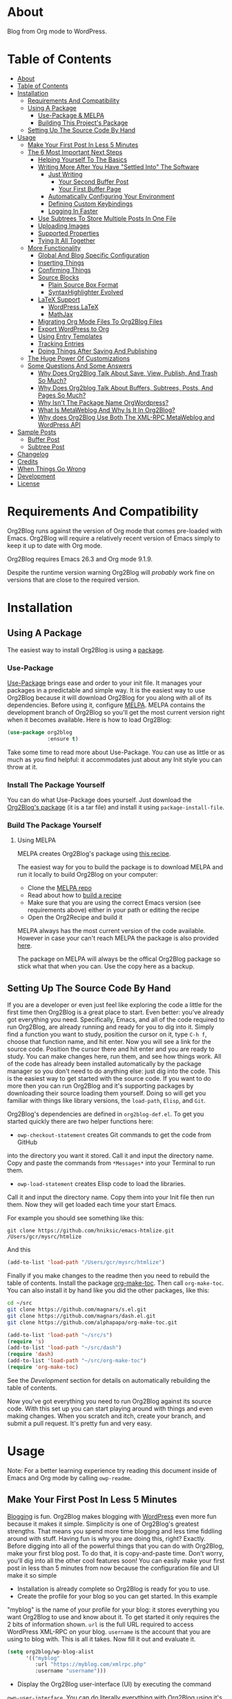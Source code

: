 [[file:/images/logo-color-multi.png]]

* About
:properties:
:ID:       org_gcr_2019-03-06T17-15-24-06-00_cosmicality:B5FB31EA-EA25-4675-90B0-AE0167BAE092
:end:

Blog from Org mode to WordPress.

[[https://www.gnu.org/philosophy/free-sw.html][https://img.shields.io/badge/Libre%20Software-GPLv3-orange.svg]]

* Table of Contents
:PROPERTIES:
:toc:      all
:END:
-  [[#about][About]]
-  [[#table-of-contents][Table of Contents]]
-  [[#installation][Installation]]
  -  [[#requirements-and-compatibility][Requirements And Compatibility]]
  -  [[#using-a-package][Using A Package]]
    -  [[#use-package--melpa][Use-Package & MELPA]]
    -  [[#building-this-projects-package][Building This Project's Package]]
  -  [[#setting-up-the-source-code-by-hand][Setting Up The Source Code By Hand]]
-  [[#usage][Usage]]
  -  [[#make-your-first-post-in-less-5-minutes][Make Your First Post In Less 5 Minutes]]
  -  [[#the-6-most-important-next-steps][The 6 Most Important Next Steps]]
    -  [[#helping-yourself-to-the-basics][Helping Yourself To The Basics]]
    -  [[#writing-more-after-you-have-settled-into-the-software][Writing More After You Have "Settled Into" The Software]]
      -  [[#just-writing][Just Writing]]
        -  [[#your-second-buffer-post][Your Second Buffer Post]]
        -  [[#your-first-buffer-page][Your First Buffer Page]]
      -  [[#automatically-configuring-your-environment][Automatically Configuring Your Environment]]
      -  [[#defining-custom-keybindings][Defining Custom Keybindings]]
      -  [[#logging-in-faster][Logging In Faster]]
    -  [[#use-subtrees-to-store-multiple-posts-in-one-file][Use Subtrees To Store Multiple Posts In One File]]
    -  [[#uploading-images][Uploading Images]]
    -  [[#supported-properties][Supported Properties]]
    -  [[#tying-it-all-together][Tying It All Together]]
  -  [[#more-functionality][More Functionality]]
    -  [[#global-and-blog-specific-configuration][Global And Blog Specific Configuration]]
    -  [[#inserting-things][Inserting Things]]
    -  [[#confirming-things][Confirming Things]]
    -  [[#source-blocks][Source Blocks]]
      -  [[#plain-source-box-format][Plain Source Box Format]]
      -  [[#syntaxhighlighter-evolved][SyntaxHighlighter Evolved]]
    -  [[#latex-support][LaTeX Support]]
      -  [[#wordpress-latex][WordPress LaTeX]]
      -  [[#mathjax][MathJax]]
    -  [[#migrating-org-mode-files-to-org2blog-files][Migrating Org Mode Files To Org2Blog Files]]
    -  [[#export-wordpress-to-org][Export WordPress to Org]]
    -  [[#using-entry-templates][Using Entry Templates]]
    -  [[#tracking-entries][Tracking Entries]]
    -  [[#doing-things-after-saving-and-publishing][Doing Things After Saving And Publishing]]
  -  [[#the-huge-power-of-customizations][The Huge Power Of Customizations]]
  -  [[#some-questions-and-some-answers][Some Questions And Some Answers]]
    -  [[#why-does-org2blog-talk-about-save-view-publish-and-trash-so-much][Why Does Org2Blog Talk About Save, View, Publish, And Trash So Much?]]
    -  [[#why-does-org2blog-talk-about-buffers-subtrees-posts-and-pages-so-much][Why Does Org2blog Talk About Buffers, Subtrees, Posts, And Pages So Much?]]
    -  [[#why-isnt-the-package-name-orgwordpress][Why Isn't The Package Name OrgWordpress?]]
    -  [[#what-is-metaweblog-and-why-is-it-in-org2blog][What Is MetaWeblog And Why Is It In Org2Blog?]]
    -  [[#why-does-org2blog-use-both-the-xml-rpc-metaweblog-and-wordpress-api][Why does Org2Blog Use Both The XML-RPC MetaWeblog and WordPress API]]
-  [[#sample-posts][Sample Posts]]
  -  [[#buffer-post][Buffer Post]]
  -  [[#subtree-post][Subtree Post]]
-  [[#changelog][Changelog]]
-  [[#credits][Credits]]
-  [[#when-things-go-wrong][When Things Go Wrong]]
-  [[#development][Development]]
-  [[#license][License]]

* Requirements And Compatibility

Org2Blog runs against the version of Org mode that comes pre-loaded with
Emacs. Org2Blog will require a relatively recent version of Emacs simply to
keep it up to date with Org mode.

Org2Blog requires Emacs 26.3 and Org mode 9.1.9.

Despite the runtime version warning Org2Blog will /probably/ work fine on
versions that are close to the required version.

* Installation
:properties:
:ID:       org_gcr_2019-03-06T17-15-24-06-00_cosmicality:8CEE033C-3D3A-422A-A15A-358D7BE5A224
:end:

** Using A Package
:PROPERTIES:
:ID:       org_gcr_2019-03-06T17-15-24-06-00_cosmicality:22F68132-BA47-4DAB-8F71-900C639CCDC2
:END:

The easiest way to install Org2Blog is using a [[https://www.gnu.org/software/emacs/manual/html_node/emacs/Packages.html][package]].

*** Use-Package

[[https://github.com/jwiegley/use-package][Use-Package]] brings ease and order to your init file. It manages your packages
in a predictable and simple way. It is the easiest way to use Org2Blog because
it will download Org2Blog for you along with all of its dependencies. Before
using it, configure [[https://melpa.org/#/getting-started][MELPA]]. MELPA contains the development branch of Org2Blog
so you'll get the most current version right when it becomes available. Here
is how to load Org2Blog:

#+name: org_gcr_2019-03-09T22-18-17-06-00_cosmicality_64768F79-602C-4D7D-B537-C82BC3402F09
#+begin_src emacs-lisp
(use-package org2blog
             :ensure t)
#+end_src

Take some time to read more about Use-Package. You can use as little or as
much as you find helpful: it accommodates just about any Init style you can
throw at it.

*** Install The Package Yourself

You can do what Use-Package does yourself. Just download the [[https://melpa.org/#/org2blog][Org2Blog's
package]] (it is a tar file) and install it using ~package-install-file~.

*** Build The Package Yourself

**** Using MELPA

MELPA creates Org2Blog's package using [[https://github.com/melpa/melpa/blob/master/recipes/org2blog][this recipe]].

The easiest way for you to build the package is to download MELPA and run it
locally to build Org2Blog on your computer:

- Clone the [[https://github.com/melpa/melpa][MELPA repo]]
- Read about how to [[https://github.com/melpa/melpa/blob/master/CONTRIBUTING.org#test-your-recipe][build a recipe]]
- Make sure that you are using the correct Emacs version (see requirements
  above) either in your path or editing the recipe
- Open the Org2Recipe and build it

MELPA always has the most current version of the code available. However in
case your can't reach MELPA the package is also provided [[./package][here]].

The package on MELPA will always be the offical Org2Blog package so stick what
that when you can. Use the copy here as a backup.

** Setting Up The Source Code By Hand
:PROPERTIES:
:ID:       org_gcr_2019-03-06T17-15-24-06-00_cosmicality:3386D277-56FD-4D2F-BE0C-56553541CD25
:END:

If you are a developer or even just feel like exploring the code a little for
the first time then Org2Blog is a great place to start. Even better: you've
already got everything you need. Specifically, Emacs, and all of the code
required to run Org2Blog, are already running and ready for you to
dig into it. Simply find a function you want to study, position the cursor on
it, type ~C-h f~, choose that function name, and hit enter. Now you will see a
link for the source code. Position the cursor there and hit enter and you are
ready to study. You can make changes here, run them, and see how things work.
All of the code has already been installed automatically by the package
manager so you don't need to do anything else: just dig into the code. This is
the easiest way to get started with the source code. If you want to do more
then you can run Org2Blog and it's supporting packages by downloading their
source loading them yourself. Doing so will get you familiar with things like
library versions, the ~load-path~, =Elisp=, and =Git=.

Org2Blog's dependencies are defined in ~org2blog-def.el~. To get you started
quickly there are two helper functions here:

- ~owp-checkout-statement~ creates Git commands to get the code from GitHub
into the directory you want it stored. Call it and input the directory name.
Copy and paste the commands from =*Messages*= into your Terminal to run them.
- ~owp-load-statement~ creates Elisp code to load the libraries.
Call it and input the directory name. Copy them into
your Init file then run them. Now they will get loaded each time your start
Emacs.

For example you should see something like this:

#+BEGIN_SRC shell
git clone https://github.com/hniksic/emacs-htmlize.git /Users/gcr/mysrc/htmlize
#+END_SRC

And this

#+name: org_gcr_2019-08-07T18-10-20-05-00_cosmicality_3353D35E-3036-40EE-B175-69057224A796
#+BEGIN_SRC emacs-lisp
(add-to-list 'load-path "/Users/gcr/mysrc/htmlize")
#+END_SRC

Finally if you make changes to the readme then you need to rebuild the table
of contents. Install the package [[https://github.com/alphapapa/org-make-toc][org-make-toc]]. Then call ~org-make-toc~. You can
also install it by hand like you did the other packages, like this:

#+BEGIN_SRC sh
cd ~/src
git clone https://github.com/magnars/s.el.git
git clone https://github.com/magnars/dash.el.git
git clone https://github.com/alphapapa/org-make-toc.git
#+END_SRC

#+BEGIN_SRC emacs-lisp
(add-to-list 'load-path "~/src/s")
(require 's)
(add-to-list 'load-path "~/src/dash")
(require 'dash)
(add-to-list 'load-path "~/src/org-make-toc")
(require 'org-make-toc)
#+END_SRC

See the [[Development][Development]] section for details on automatically rebuilding the table
of contents.

Now you've got everything you need to run Org2Blog against its source code.
With this set up you can start playing around with things and even making
changes. When you scratch and itch, create your branch, and submit a pull
request. It's pretty fun and very easy.

* Usage
:PROPERTIES:
:ID:       org_gcr_2019-03-06T17-15-24-06-00_cosmicality:808A8EC0-9E9D-4DE2-958D-65E073D5100B
:END:

Note: For a better learning experience try reading this document inside of
Emacs and Org mode by calling ~owp-readme~.

** Make Your First Post In Less 5 Minutes
:PROPERTIES:
:ID:       org_gcr_2019-03-06T17-15-24-06-00_cosmicality:4BAA0490-704B-40D0-976F-0EB40F91E5A9
:END:

[[https://www.amazon.com/exec/obidos/ASIN/073820756X/ref=nosim/rebeccaspocke-20][Blogging]] is fun. Org2Blog makes blogging with [[https://wordpress.com/about/][WordPress]] even more fun because
it makes it simple. Simplicity is one of Org2Blog's greatest strengths. That
means you spend more time blogging and less time fiddling around with stuff.
Having fun is why you are doing this, right? Exactly. Before digging into all
of the powerful things that you can do with Org2Blog, make your first blog
post. To do that, it is copy-and-paste time. Don't worry, you'll dig into all
the other cool features soon! You can easily make your first post in less than
5 minutes from now because the configuration file and UI make it so simple

- Installation is already complete so Org2Blog is ready for you to use.
- Create the profile for your blog so you can get started. In this example
"myblog" is the name of your profile for your blog: it stores everything you
want Org2Blog to use and know about it. To get started it only requires the
2 bits of information shown. ~url~ is the full URL required to access
WordPress XML-RPC on your blog. ~username~ is the account that you are using
to blog with. This is all it takes. Now fill it out and evaluate it.
#+NAME: org_gcr_2019-03-06T17-15-24-06-00_cosmicality_596316A8-5CB2-4D66-A519-66AF732BBBAA
#+begin_src emacs-lisp
(setq org2blog/wp-blog-alist
      '(("myblog"
         :url "https://myblog.com/xmlrpc.php"
         :username "username")))
#+end_src
- Display the Org2Blog user-interface (UI) by executing the command
~owp-user-interface~. You can do literally everything with Org2Blog using it's
UI (setting keybindings elsewhere is super easy too and you'll cover it
soon). For simplicity these directions will refer to "things to do in the
UI" in the style of =UI [action]=. Find the action and press the key for it.
Here are some examples of the UI

[[file:/images/menu-main.png]]

[[file:/images/InsertThingsMenu.png]]

[[file:/images/CategoryCompletion.png]]

[[file:/images/ReadmeBuffer.png]]

[[file:/images/VariableMenu.png]]

- Create a brand new entry from a template: =UI [New Buffer]=
- If you aren't logged in then Org2Blog will ask if you would like to. Yes
you should go ahead and log in.
- A pre-populated buffer post sits in front of you. Fill it out
with test data for with title, category, and tags. Org mode requires you to
keep a space in between the keyword and the value: that is the only way that
it can read them. If you accidentally omit the space then Org2Blog will
report it to you and suggest a resolution.
- Save it as a post draft on the blog: =UI [Save Post Draft]=
- Watch for messages in the minibuffer letting you know what is happening.
- =#+POSTID= is populated now.
- View it: =UI [View Post]=
- When you are ready to post it, do it: =UI [Publish Post]=

Congratulations! You just made your first blog post with Org2Blog! With this
experience under your belt you will be a lot more interested about how to get
the most out of Org2Blog. It is simple and powerful, and you can shape it into
the perfect blogging tool for you. Work through usage sections at your own
pace. Take the time to invest in Org2Blog and your personal blogging workflow.
It is not a race, it is a pleasant walk: so take your time and have fun!

** The 6 Most Important Next Steps
:PROPERTIES:
:ID:       org_gcr_2019-03-06T17-15-24-06-00_cosmicality:DA51A3B2-9218-4673-B1E4-C68ADDD33366
:END:

The example at the start of this document is meant to be just that: an
example. It only covers a fraction of what is possible for writing and
publishing with Org2Blog. This headline covers a few things that really fill
in the gaps for how to do more and better blogging with Org2Blog.

Every Org2Blogger is unique, of course. However, they all know Emacs and Org
mode. The concepts and features are in place (in varying degrees) are a common
ground. Consequently the bulk of the feedback about Org2Blog had a *lot* in
common too. The following items are the top 5 things that pretty much
everybody wanted to know how to do

*** Helping Yourself To The Basics
:PROPERTIES:
:ID:       org_gcr_2019-03-06T17-15-24-06-00_cosmicality:D57964B2-21BA-40F9-8B61-73204EE21C07
:END:

Org2Blog's goal is to keep blogging fun. It strives make hard things easy and
easy things easier. So in that spirit everything you want to do can be done
via the menu. Start the menu calling ~owp-user-interface~.

The easiest way to get started with the basics is to play around with the
menu. If for you that means reading then start with:

- =UI [About]=: A light introduction to Org2Blog platform
- =UI [README]=: A copy of this entire README.org in a writable buffer. This is
a nice way to make your own notes in-place without making changes to the
original. Just save your changes to your own file and then you'll have them
ready for the next time you are blogging.

Once you've successfully logged in and read a little bit about Org2Blog then
you'll notice that you get started blogging very quickly. The menu items below
are phrased generically, just choose the correct kind for your entry based on
the source (buffer or subtree) and whether its destination is post or a page.
Here is the workflow:

- =UI [Login]=:
- =UI [New Buffer]= or =UI [New Subtree]=:
- =UI [Save It]=:
- =UI [View It]=:
- =UI [Publish It]=:
- Make changes as you iterate over the entry
- =UI [Save It]=:
- =UI [View It]=:
- =UI [Publish It]=:

That workflow is 100% of blogging. The right 50% of the menu is dedicated to
that alone! For each action you just need to tell Org2Blog whether you are doing it
from (the source) a Buffer Entry or a Subtree Entry and whether or not it is a
(destination) post or a page. With that simplicity in mind, please read on to
learn about the options for learning more.

Another way to play around with it is to try out all of the menu items. Don't
worry though because it is really, really safe. Org2Blog never deletes
anything on your computer. It will of course delete blog entries on the
server, but never the source documents. What each menu item does, too, is
pretty obvious by the name. If you want to read its documentation then hit =h=,
its key command will turn red, hit it, and its documentation will come up.
They are probably overly detailed, but, it is usually better to over-specify.
If your preferred style of playing involves reading, running, and configuring
things though then Org2Blog comes with a rich approach built right in.

Start by calling ~Customize~ and search for ~org2blog~. Take a quick look at what is
available. You might customize a bunch of things right away, or nothing at
all. The important thing right now is to have at-least seen them once so they
get stored in the back of your mind. One of the best things about customize is
that you can configure variables right along with their definition. That tight
integration of system and documentation make the whole thing easier to use and
understand.

You have probably noticed by now, there aren't a ton of function names listed
in this documented. That is by design. Org2Blog has a lot of functions and a
lot of configuration options. So many that it would overwhelm a lot of us. On
top of that, the document would probably get either wrong or just out of date
pretty quickly. However, you /do/ need to know the details at some point, so,
what is the happy medium? It is simple: let Org2Blog teach you everything that
/you/ want to know exactly when you want to know it.

One of the selling posts about Emacs Lisp computer programs is that not only do they
come with the Libre Software source code but they also include all of the
documentation in-place. It means that you can ask Emacs to give you the
documentation for whatever you want. This is a fine, powerful, and good
solution. It is the best for programmers. For bloggers though, it can be a
little overwhelming a place to start. Org2Blog does its best to bridge the gap
between the two by providing documentation for functions and variables
directly from the menu. If you are the kind of person who just jumps right in
and wants to see everything right at once, then =UI [Values]= is where you want to
start. Otherwise access them using Customize just like normal.

This combination of easy to use menus and direct access to the code is the
best way to get started. Find something that looks interesting, read about it,
do it, or both, then more. Whatever keeps you having the most fun is the right
way to do it.

*** Writing More After You Have "Settled Into" The Software
:PROPERTIES:
:ID:       org_gcr_2019-03-06T17-15-24-06-00_cosmicality:A1DC8316-20E1-4188-AA22-E2F1CD62EC08
:END:
**** Just Writing
:PROPERTIES:
:ID:       org_gcr_2019-03-06T17-15-24-06-00_cosmicality:CF77828B-1078-4A5E-A9A4-25C5D554EF70
:END:

***** Your Second Buffer Post

Perhaps you know some defaults you want for every kind of entry. When you
are ready configure them see these variables and functions:
- ~org2blog/wp-default-categories~
- ~org2blog/wp-default-categories-subtree~
- ~org2blog/wp-buffer-template~
- ~org2blog/wp-buffer-format-function~
- ~org2blog/wp-default-title~
- ~org2blog/wp-default-title-subtree~

With your configuration ready, start creating the post.

Start by creating a =UI [New Buffer]=. A template is used to populate your
entry. When you =UI [Login]= Org2Blog learns about your Categories, Tags, and
Pages. Position the cursor on one of those lines and =UI [Complete]= to either
choose a value or complete a value that you began typing. If you want one you
can add a =#+DESCRIPTION= and a =#+PERMALINK= too.

Org2Blog includes some helpers for inserting content into your entry under the
=UI [“Insert A”]= menu:

- =UI [More Tag]=: The WordPress "Read More" tag. Org2Blog will ask if you want
to use a message inside of it, too.
- =UI [MathJax Shortcode]=: If you want to use [[https://www.mathjax.org/][MathJax]], this lets you do it.
- =UI [“LaTeX” Name]=: Prove that MathJax is working.
- =UI [Link To Post]=: Insert a link to a post from a list of posts on /your blog/.
- =UI [Link To Page]=: Insert a link to a page from a list of posts on /your blog/.
- =UI [#+ORG2BLOG]=: If your entry doesn't have the special tag, then it will
insert it.

When you are ready save your new post. Open the main menu by calling
~owp-user-interface~. Since you just created a buffer entry look at the menu
items under the Buffers column and find the operation that you want to
perform. Your first step here is =UI [Save Post Draft]=. This Saves your post on
your blog. The language here is important: everything you do using the menu is
phrased how you will be working on the blog itself and the actions you would
be performing there. Next do =UI [View Post]= to bring up a web browser so you
can read and review your post. From here you can iterate through your writing
process until you finally =UI [Publish Post]=.

***** Your First Buffer Page

Working with pages is virtually identical to working with posts for a good
reason: WordPress sees them as nearly the same thing and Org2Blog does too.
The only difference is in one place: when you work with your page use the
functions that have Page in the name.

In the walk-through here that means using =UI [Save Page Draft]= and so on.

**** Automatically Configuring Your Environment
:PROPERTIES:
:ID:       org_gcr_2019-03-06T17-15-24-06-00_cosmicality:DC4AEAC8-0676-4FAA-AC92-45C0A350043E
:END:

You can customize your writing experience by configuring Org2Blog whenever it
opens up an Org2Blog file. You do that using ~owp-mode-hook~.

Since Org2Blog documents are plain Org documents, Org2Blog can't tell the
difference between them just by looking at them. It needs a hint. The hint is
simple: Org2Blog looks for a buffer property named =#+ORG2BLOG= and if it finds
it then it loads its minor mode. To make this happen set it up in the Org
mode hook:

#+name: org_gcr_2019-03-04T08-22-32-06-00_cosmicality_C837C334-C25F-460E-B54B-D2825B38FA39
#+begin_src emacs-lisp
(add-hook 'org-mode-hook #'owp-maybe-start)
#+end_src

**** Defining Custom Keybindings

In addition to using the menu, you might enjoy some personal keybindings for
Org2Blog functions. Here is an example:

This sample uses the =super= name-space because it is /supposed/ to be 100% free
for user key bindings.

#+name: org_gcr_2019-03-04T08-22-32-06-00_cosmicality_8F0B6AC9-C081-48A2-8D57-EA164C30D32A
#+begin_src emacs-lisp
(defun sample-keybindings ()
  (local-set-key (kbd "s-(") #'owp-user-interface)
  (local-set-key (kbd "s-)") #'owp-complete))
(add-hook 'org2blog/wp-mode-hook #'sample-keybindings)
#+end_src

**** Logging In Faster
:PROPERTIES:
:ID:       org_gcr_2019-03-06T17-15-24-06-00_cosmicality:4EAD9D50-F368-4E8B-9763-797F3DED55D2
:END:

Org2Blog can automatically log you in if you configure a =.netrc= file in your home directory.

Your configuration should look like this

#+NAME: org_gcr_2019-03-06T17-15-24-06-00_cosmicality_53E1F010-1415-4DB9-AC70-6989687FD272
#+begin_src sh
machine ⟪myblog⟫ login ⟪myusername⟫ password ⟪myrealpassword⟫
#+end_src

or like this

#+NAME: org_gcr_2019-03-06T17-15-24-06-00_cosmicality_A5F0D188-3440-42F8-A6BC-4BA2A74D3514
#+begin_src sh
machine ⟪myblog⟫
login ⟪myusername⟫
password ⟪myrealpassword⟫
#+end_src

Whatever format you use: first replace the contents of the double angle brackets
with the actual values, and finally remove the double brackets themselves.

Then, configure your blog using those credentials, as shown below.

#+NAME: org_gcr_2019-03-06T17-15-24-06-00_cosmicality_9A6BC3D1-4227-4F4B-815C-779B1EC10724
#+BEGIN_SRC emacs-lisp
(require 'auth-source)
(let* ((credentials (auth-source-user-and-password "⟪myblog⟫"))
       (username (nth 0 credentials))
       (password (nth 1 credentials))
       (config `("wordpress"
                 :url "http://username.server.com/xmlrpc.php"
                 :username ,username
                 :password ,password)))
  (setq org2blog/wp-blog-alist config))
#+END_SRC

#+RESULTS: org_gcr_2019-03-06T17-15-24-06-00_cosmicality_9A6BC3D1-4227-4F4B-815C-779B1EC10724
#+BEGIN_EXAMPLE
("wordpress" :url "http://username.server.com/xmlrpc.php" :username nil :password nil)
#+END_EXAMPLE

*** Use Subtrees To Store Multiple Posts In One File
:PROPERTIES:
:ID:       org_gcr_2019-03-06T17-15-24-06-00_cosmicality:3F78416A-13E8-4E29-959D-E1ABF134CEDB
:END:

Subtrees are a great way to keep multiple posts in one file. One way people
use this it create a single file for a week or a month and store all entries
there. Others for example take notes on a chapter of or an entire book and
store them in a single place. Just like a plain old Org mode document:
subtrees do what they do well.

Power users take note: you can store subtrees that post to different blogs by
specifying the URL on the subtree. This "just works" like any other subtree
post. Not something you might need much but when you do it is a very cool
feature.

The workflow for creating a subtree entry is virtually identical to a buffer
entry. There are only two (but very important) differences:

- Use =UI [New Subtree]= to get started.
- Review the properties
- They go in a drawer like any other subtree.
- The headlines is used for =TITLE= unless you set an option for it
- Unlike a buffer entry: Tags are stored in =POST_TAGS=. Org mode already uses
=TAGS= as a fundamental concept for subtrees so we had to choose a
different property name. =POST_TAGS= seemed pretty good.

If you ever have your cursor in a subtree, any subtree, and you attempt to use
a buffer function, Org2Blog will not perform the actions and give you a
warning. This is to prevent unpleasant situations.

You can either save your subtree entry in a file, or copy and paste it into an
existing file.

*** Uploading Images
:PROPERTIES:
:ID:       org_gcr_2019-03-06T17-15-24-06-00_cosmicality:FB5F7515-436B-4757-80C7-23FF81485F29
:END:

In-line images and linked images (or files) with =file:= URLs /just work/.
Depending on how you do the linking you might have to play around with it to
get it /just right/.

Org2Blog will push images to your blog just once, and add a comment to your
entry so it remembers. If you remove that comment then Org2Blog will push it
again.

Captions and attributes as [[http://orgmode.org/manual/Images-in-HTML-export.html][defined]] in Org mode will be preserved,
but these attributes are not saved with the image to the library
itself. WordPress doesn't store that kind of metadata with images.

After the attachment is uploaded a note is stored inside of your entry so that
Org2Blog remembers that it already uploaded the file. Here is an example:

#+name: org_gcr_2019-03-06T17-15-24-06-00_cosmicality_1151E8D9-CA15-4F73-A5B8-961C3A37E7F9
#+begin_src org
[[file:testimage1.png]]

[[file:testimage2.png]]

# testimage1.png https://www.wisdomandwonder.com/wp-content/uploads/2019/03/testimage1-1.png
# testimage2.png https://www.wisdomandwonder.com/wp-content/uploads/2019/03/testimage2-1.png
#+end_src

Org2Blog automatically inserts the correct URL of the file out on your blog
for you just like you had done it yourself. Remember that if you trash your
post the attachment will still be in your blog.

Customize ~org2blog/wp-image-thumbnail-size~ to specify the default thumbnail
size.

Enable ~org2blog/wp-image-thumbnails~ to link to the full size image.

*** Supported Properties
:PROPERTIES:
:ID:       org_gcr_2019-03-06T17-15-24-06-00_cosmicality:C88F5A1B-4431-4CAD-BABB-BE24BEEB088B
:END:

The best way to think about how Org2Blog defines entry properties is to first
think what a WordPress entry's metadata. For example there are posts and posts
can have parents. Each have a numerical identifier so when you work with them
in your Org2Blog file you'll deal with the same thing. A permalink too is
exactly what you would expect. If you haven't looked at post metadata before
then open up a post and click around to see what data it uses.

Next think about how Org mode metadata can supplement your WordPress data. For
example Subtrees can have a bunch of different date types. Each one of them
will work as the date value for the entry on WordPress.

Since they are plain old Org mode properties: be sure to keep a space between
the property name and its value.

- Entry
  - =DATE=
  - =TITLE=
  - =CATEGORY=
  - =TAGS=
  - =POSTID=
  - =PARENT=
  - =PERMALINK=
  - =DESCRIPTION= (aka excerpt)
- Subtree
  - For Date
    - =POST_DATE=
    - =SCHEDULEDD=
    - =DEADLINE=
    - =TIMESTAMP_IA=
    - =TIMESTAMP=
  - =TITLE=
  - =CATEGORY=
  - =POST_TAGS=
    - Though they are the same thing, due to technical reasons when tags appear
      under a Subtree they can't use the =TAGS= property like an Entry, they use
      =POST_TAGS= instead. Please take note of this when you convert an Entry post
      to a Subtree post.
  - =POSTID=
  - =PARENT=
  - =PERMALINK=
  - =DESCRIPTION= (aka excerpt)

*** Tying It All Together
:PROPERTIES:
:ID:       org_gcr_2019-03-06T17-15-24-06-00_cosmicality:1364F0E7-582A-4A40-A32F-A8B839A76C45
:END:

After playing around a little bit you should have a better sense of what is
possible. The following are some key points that will tie everything together:

- Org2Blog's fundamental approach to configuration simple. When you configure
  a feature using a variable then every blog profile will use that value. That
  makes it convenient because you are likely to use the same settings on each
  blog. Think of it as a global configuration, every blog profile will use it.
  Sometimes you want to configure things uniquely for each blog. For example
  you maybe you have a conservative workflow on your work blog, but are more
  easy going on your personal so your "confirm before doing things" will be
  totally different. Additionally the default categories and tags would be
  probably be very different too. See ~org2blog/wp-blog-alist~ for details.
- You only have to =UI [Login]= when you want to save or publish your post.
  However, you won't have code completion for your Categories, Tags, or Parent
  pages until you do login. Org2Blog will ask you which blog to log into. If
  there is only one, then it won't ask. If there are none then it will warn
  you.
- You only have to =UI [Logout]= if you are going to start blogging to a
  different server than you began. All it does is clear out the local
  variables used to store tags and categories from your blog.
- When you =UI [Save]= an already published entry then WordPress will change
  that entry into a Draft. This is normal WordPress behavior that you may have
  seen after working with the WordPress UI. If you have never used the
  WordPress UI before, now is the time. Sometimes using Org2Blog without any
  WordPress familiarity results in surprises when you forget to either publish
  or trash your draft and now there is a mysterious draft just sitting out
  there.
- Whenever Org2Blog can't do what you asked, and it understands why, then it
  will show you a message in the minibuffer and the Messages buffer. If it
  doesn't understand why then it gives you a warning in the minibuffer and
  also in the Warnings buffer. You'll find details there that can both help
  give you additional information to figure out what happened and resolve it
  yourself or to copy and paste and fill out an issue report on the
  [[https://github.com/org2blog/org2blog/issues][issue tracker]]. Be sure to post issues before you start to get upset. It is
  probably something we have all faced before and talking about it will
  usually get it resolved pretty quickly.
- You can store a single entry in a file (a Buffer Post). You can store
  multiple entries in a Subtree Post. See more below.
- Custom Key Bindings
- When you use the menu you will quickly find that you use 20% or the
  commands 80% of the time. For example you may only ever use buffer posts
  and never us any other menu item than =UI [Publish Post]=: in that case you
  only ever need to call one function! The menu item(s) to do what you want
  most of the time will quickly become "muscle memory". At that point it is
  will be easy for you to configure your own custom keybindings for the
  functions that back up the menu item. To find the function for the menu
  item just open the menu, choose =UI [Help]=, select the menu item, and you
  will be presented with the function that does the actual work. Take that
  function name and bind it to a key within this mode. See
  ~sample-keybindings~ at the beginning of this document for an example how.
- See ~owp-mode-map~ or ~org2blog/wp-keymap-prefix~ for details of the default
  keymap and prefix key.
- You may find it just as easy to find a convenient key binding
  ~owp-user-interface~ and use that instead.

** More Functionality
:PROPERTIES:
:ID:       org_gcr_2019-03-06T17-15-24-06-00_cosmicality:C0921E46-3AB2-4A86-8E1C-88B00C36D90D
:END:

Org2Blog also helps you do many more good things. See below.

*** Global And Blog Specific Configuration

See ~org2blog/wp-blog-alist~ to learn about how to
configure any number of your blogs. You've already seen example of the
configure this value and the documentation goes into more detail.

There are two ways of configuring features: global and blog specific.

If you know that you want a feature configured the same way for every blog in
your configuration then you should configure the global value. For example if
you want to always be prompted before posting then
~(setq org2blog/wp-confirm-post t)~. You will be prompted before every post.

Imagine though that for a personal blog where it is OK to make a lot of
changes /after/ posting you don't need the prompt. Here you can override the
global setting by setting the value directly in the individual blog
configuration. It would look something like this

#+name: org_gcr_2019-08-10T12-52-53-05-00_cosmicality_425DF562-F13C-48A9-8B10-EE1B940DE96B
#+begin_src emacs-lisp
'("myblog"
  :url "https://www.wisdomandwonder.com/xmlrpc.php"
  :username username
  :password password
  :confirm t)
#+end_src

You probably noticed that the name of the global variable is a lot bigger than
the name for configuring the individual blog. That is done in the interest of
brevity. Also if you are overriding a global value then you already know a
lot about it and don't need to see it's full name again.

Most variables are optional but there are two variables that *must* be
configured within this system:

- Global ~owp-xmlrpc~ or blog specific ~:url~
- Global ~owp-username~ or blog specific ~:username~

An easy way to work with the difference between the global variable name and
the blog specific name is to read the documentation for the global variable.
It will show you the purpose of that setting, example values, and the property
name if you want to use it in the blog specific configure. It is a very
powerful and convenient feature that makes working with multiple blogs very
easy and even fun.

*** Inserting Things

Most Org2Bloggers end up inserting a few elements common to all of us. The
menu item =UI [“Insert A”]= captures some of them. You can get the help on them
for more details and play around with inserting them too. You will be pretty
surprised as how often you end up using them:

*** Confirming Things

Sometimes you want to be prompted before doing things. Here are some of the
possibilities see:
- ~org2blog/wp-confirm-post~
- ~org2blog/wp-safe-trash~
- ~org2blog/wp-safe-new-entry-buffer-kill~
- ~org2blog/wp-show-post-in-browser~

*** Source Blocks
:PROPERTIES:
:ID:       org_gcr_2019-03-06T17-15-24-06-00_cosmicality:F6832BDB-FAD6-417B-A01B-F69A64AD788F
:END:

Org2Blog has first-class source block support. The headlines in this section
explain how.

Org2Blog supports the source block =#+name= property. =NAME= can have a =#+caption=
property for it. A =CAPTION= belongs to =NAME=, it exists dependently on it. If you
include a =CAPTION= but no =NAME= than the =CAPTION= value will not show up with the
source block on your blog post.

Note:

-
When you have and on a source block then the values are
included in the post too.

Warning: Source blocks do not work inside of plain lists.

Out of the box source blocks are converted into =<pre>= tags. This is the most
simple and durable approach: it is plain old HTML. And another option is to
SyntaxHighlighter Evolved.

Here is how they look and work.

**** Plain Source Box Format

First make sure that Org2Blog will generate plain on =<pre>= tags like this:

#+name: org_gcr_2019-08-11T13-09-58-05-00_cosmicality_DAD815F1-2D09-421F-99F8-9187F6A72FEA
#+begin_src emacs-lisp
(setq org2blog/wp-use-sourcecode-shortcode nil)
#+end_src

#+name: org_gcr_2019-08-10T12-52-53-05-00_cosmicality_81A873BE-82E4-4F01-91B3-282C181CC02F
#+begin_src org
,#+caption: My caption is my passport
,#+name: Demo
,#+BEGIN_SRC
(setq pass "Hi")
,#+END_SRC
#+end_src

Here is how the built-in syntax highlighting looks:

[[file:/images/SourceBlockNormal.png]]

**** SyntaxHighlighter Evolved

[[https://wordpress.org/plugins/syntaxhighlighter/][SyntaxHighlighter Evolved]] is an extremely popular plugin for rendering source
code. It supports a bunch of languages and configuration parameters (see [[https://en.support.wordpress.com/code/posting-source-code/][here]])
in addition to open-source custom plugins for other language.

To use this first you need to set the variable
~org2blog/wp-use-sourcecode-shortcode~ to ~t~.

#+name: org_gcr_2019-08-11T13-09-58-05-00_cosmicality_F87B5E80-70D2-4316-A022-441EA3605493
#+begin_src emacs-lisp
(setq org2blog/wp-use-sourcecode-shortcode t)
#+end_src

Configure your source blocks for SyntaxHighlighter like this:

#+NAME: org_gcr_2019-03-06T17-15-24-06-00_cosmicality_97FBBAF4-3169-4F86-9E52-E085EF9A9BD4
#+begin_src org
,#+caption: My caption is my passport
,#+name: Demo
,#+BEGIN_SRC
(setq pass "Hi")
,#+END_SRC
#+end_src

SyntaxHighlighter Evolved always uses the global configuration unless you
override it with the line
~#+attr_wp: :syntaxhl light="true"~
placed before the
source block. The =:syntaxhl= property tells Org2Blog that everything following
it is a configuration parameter for SyntaxHighlighter. Those values get passed
on. The =#+ATTR_WP= line immediately *must* immediately precede the =#+BEGIN_SRC=
line. It is easier though to configure it globally and never touch it again.

With SyntaxHighlighter Evolved enabled:

[[file:/images/SourceBlockSyntaxHighlighterExposed2.png]]

Sometimes your source block contents cause this plugin to do the unexpected.
It will look at best horrible and more likely just wrong. Then to put it
simply your first reaction will be "Why doesn't this work😠?!" For example,
your source block may be rendered as plain text without any special
formatting. If you run into this situation then start debugging it without
Org2Blog even involved by editing the entry directly on WordPress.

For example remove all of the contents of the source block and type in a
single word. Preview the page. It probably worked correctly so now paste in
the first line of content that you removed just now. Keep repeating until it
doesn't work correctly anymore. If it looks like the problem is in Org2Blog
then please create an issue ticket, otherwise considering reporting the issue
to the plugin maintainer.

When you run into an issue and you want to just "make the content look right"
then the easiest thing to do is to manually wrap it in an HTML ~<pre>~ block.

Here is how to do it:

#+begin_src org
,#+begin_export html
<pre>
o0O s5S z2Z !|l1Iij {([|})] .,;: ``''"" www
a@#* vVuUwW <>;^°=-~ öÖüÜäÄßµ \/\/ -- == __
the quick brown fox jumps over the lazy dog
THE QUICK BROWN FOX JUMPS OVER THE LAZY DOG
0123456789 &-+@ for (int i=0; i<=j; ++i) {}
</pre>
,#+end_export
#+end_src

*** LaTeX Support
:PROPERTIES:
:ID:       org_gcr_2019-03-06T17-15-24-06-00_cosmicality:CB9F8F24-278D-4B79-A1A7-72AC7C051DC1
:END:

**** WordPress LaTeX

WordPress has LaTeX support [[https://en.support.wordpress.com/latex/][built-in]]. ~org2blog/wp-use-wp-latex~ is enabled by
default.

**** MathJax

[[https://www.mathjax.org/][MathJax]] is an open-source JavaScript display engine for LaTeX, MathML, and
AsciiMath notation that works in all modern browsers."

Whether you use MathJax with a WordPress plugin, manual inclusion, or any
other means you need to be aware of MathJax's [[https://www.mathjax.org/cdn-shutting-down/][CDN]] options: you need to get it
from somewhere so just choose one of the sources and note the URL.

First tell Org2Blog to disable translation to =wp-latex= syntax because you want
to use MathJax instead.

#+name: org_gcr_2019-03-08T01-25-08-06-00_cosmicality_E94F1F13-48FA-46DB-A1A6-6DFE135F8538
#+begin_src emacs-lisp
(setq org2blog/wp-use-wp-latex nil)
#+end_src

Then easiest way to use MathJax with WordPress is to set up this [[https://wordpress.org/plugins/mathjax-latex/][MathJax-LaTeX]]
plugin.

- Steps
- Install it
- Configure it
- Force Load: =NO=
- Using MathJax adds time for loading your post. It is probably
imperceptible but you probably want page loads to be as fast as
possible. If you plan to use MathJax a lot, or you don't mind the
nearly imperceptible load time even if you are not using it, then
enable this setting: MathJax will get loaded on every post.
- If you are not going to use it frequently or want to manually require
it when you need it then use =UI [“Insert A”]= followed by
=UI [MathJax Shortcode]= to insert the MathJax shortcode. When WordPress
sees it, then MathJax will get loaded for the page.
- Default [latex] syntax attribute: =Inline=
- Use WP-Latex syntax? =YES=
- Use MathJax CDN Service? =NO=
- MathJax no longer hosts their own CDN but there are [[https://www.mathjax.org/cdn-shutting-down/][many alternatives]].
- Custom MathJax location? =YES=
- [[https://docs.mathjax.org/en/v1.1-latest/configuration.html#loading][This]] explains how to load and configure the library manually. Please
read it so you know what the plugin is doing.
- Copy the CDN URL up to and including the ~MathJax.js~. Everything /after/
that are configuration options
- MathJax Configuration: =TeX-AMS-MML_HTMLorMML=

Now test your installation:

- Test it out using these ([[https://math.meta.stackexchange.com/questions/5020/mathjax-basic-tutorial-and-quick-reference][and more]]) examples
#+NAME: org_gcr_2019-03-06T17-15-24-06-00_cosmicality_F2AC1FB7-2878-45CF-A441-01ECC9A2B109
#+BEGIN_SRC org
- The word LaTeX
- $\LaTeX$
- Inline
- $\sum_{i=0}^n i^2 = \frac{(n^2+n)(2n+1)}{6}$
- Equation
- $$\sum_{i=0}^n i^2 = \frac{(n^2+n)(2n+1)}{6}$$
#+END_SRC

You should see something like this:

#+begin_html
<img src="https://github.com/org2blog/org2blog/blob/v1.1.0/images/MathJax.png" alt="MathJax Example"
width="50%" height="50%">
#+end_html

*** Migrating Org Mode Files To Org2Blog Files
:PROPERTIES:
:ID:       org_gcr_2019-03-06T17-15-24-06-00_cosmicality:56FD59F9-1365-44F9-8CC1-12CE12937BF0
:END:

If you want to turn an existing Org mode document into an Org2Blog document
you only need to populate the required properties. Here is the easiest way how:

- Create a =UI [New Buffer]= or =UI [New Subtree= and copy those default property
values
- Copy them into your file and populate them with what you want
- If you want to use this entry to provide content for an existing post on the
server then populate =POSTID=. When you do this, and save or post your entry,
whatever was on the server will get replaced. Unless you want to lose the
content of your existing post, bring that content into your Org file. One
easy way to do that is to use [[https://pandoc.org/][Pandoc]] to covert form HTML to Org.

*** Export WordPress to Org
:PROPERTIES:
:ID:       org_gcr_2019-03-06T17-15-24-06-00_cosmicality:0EE1AC01-BE62-4A9F-BB54-19492BE9D42E
:END:

Once you start using Org2Blog for all of your /new/ posts you you will want to
starting using it for all of your /old/ posts too. The easiest way for that is
to export your WordPress database to Org files. [[https://github.com/org2blog/org2blog-importers][This]] project performs that
export. Reports of successful exports of 2000+ entries are common.

*** Using Entry Templates
:PROPERTIES:
:ID:       org_gcr_2019-03-06T17-15-24-06-00_cosmicality:AF693199-1147-4491-859E-72B1400D6197
:END:

Out of the box Org2Blog populates your new Buffer entries with
a template. If you want to change it you can configure
~org2blog/wp-buffer-template~ or ~org2blog/wp-buffer-subtree-template-prefix~.

The former takes some reading and study of the code to utilize. It will be
simplified in a future release. The latter is a template that is inserted
without any value substitution.

*** Tracking Entries
:PROPERTIES:
:ID:       org_gcr_2019-03-06T17-15-24-06-00_cosmicality:EA8A1588-DC5B-4D69-84F4-B988B35FA640
:END:

You can automatically track all of the posts that you make. Why might you want
to do this?

Perhaps you want a logbook of when you actually posted your
entries versus when you wrote them.

Maybe you want a single place to keep track of when you did all your posts so
you can leverage Org mode's feature to get an overview of how you've been
posting in terms of volume or topics covered and use that information to
decide how to move forward. Each scenario is pretty specific and it will
probably be the same for you.

In my case sometimes I just want a record of what I did post so I can compare
it to what is out on the server because sometimes I delete entries on the blog
without deleting their source files in Org mode leaving me confused about what
is going on.

Surely where are more examples than I could make up here. Please send me some
scenarios that you use this feature. And speaking of that here is how to us
this feature.

You need to tell Org2Blog where to do the tracking by telling it two things:

- What is the file name you want to store the tracking data in
- Under what headline do you want to store that data

Either specify at the top level programmatically:

#+name: org_gcr_2019-08-09T21-02-43-05-00_cosmicality_965F6965-83E8-4CD5-A625-572162E970CD
#+begin_src emacs-lisp
(setq org2blog/wp-track-posts (list ".org2blog.org" "MYBLOGNAME"))
#+end_src

Or in your blog config

#+begin_src emacs-lisp
(let* ((credentials (auth-source-user-and-password "wisdomandwonder"))
       (username (nth 0 credentials))
       (password (nth 1 credentials))
       (track-posts (list "org2blog.org" "MYBLOGNAME"))
       (config `(("wisdomandwonder"
                  :url "https://www.wisdomandwonder.com/xmlrpc.php"
                  :username ,username
                  :password ,password
                  :track-posts ,track-posts
                  :confirm t))))
  (setq org2blog/wp-blog-alist config))
#+end_src

when you post entries they will get logged in your log file under the
headline specified. For example:

#+name: org_gcr_2019-08-09T21-02-43-05-00_cosmicality_84A07F27-20C7-4D39-9480-1DFCAB582698
#+begin_src org
,* MYBLOGNAME

,** [[/Users/gcr/tmp/testpost.org][Hello, Buffer Post]]
:PROPERTIES:
:POSTID:   12578
:POST_DATE: 20190810T02:41:00+0000
:PUBLISHED: No
:END:

Hi.
#+end_src

If you specify a file that Org2Blog has some kind of problem accessing then it
will try creating and loading the file specified by ~org-directory~. That way
you won't lose anything. You can rename the file later after you get the
desired file set working. The solution is usually to make sure that you
specify the whole path ether absolutely or relatively. It won't work right
list a file name without it's place in the directory system.

It it can't do either then you will get a warning message saying why it
failed. The solution is usually to correct the file name or set the
~org-directory~ to something valid.

*** Doing Things After Saving And Publishing
:PROPERTIES:
:ID:       org_gcr_2019-03-06T17-15-24-06-00_cosmicality:C31909F6-8E61-4833-89BB-860175914813
:END:

Now your post or page exists both in your Org-Mode file on your computer, and
also in WordPress itself. That page or post inside of WordPress contains a lot
of metadata and you might be interested in some of it. [[https://codex.wordpress.org/XML-RPC_MetaWeblog_API][Here]] is documentation
covering all of the fields. You can easily access that data using a hook function.

After publishing your post or page, Org2Blog calls the functions in
~org2blog/wp-after-new-post-or-page-functions~ passing them the post or page
metadata. Maybe you've never seen a hook function like this before because it
takes an argument. They are still just plain old functions. Here they need to
accept one argument so that Org2Blog can give you that metadata. It is pretty
simple.

Here is an example that displays your post or page information in the
=*Messages*= buffer:

#+NAME: org_gcr_2019-03-06T17-15-24-06-00_cosmicality_2734615A-6D82-4818-8DEE-206B9DE3A253
#+begin_src emacs-lisp
(add-hook 'org2blog/wp-after-new-post-or-page-functions (lambda (p) (pp p)))
#+end_src

** The Huge Power Of Customizations

By now you've probably seen that Org2Blog can be tailored to your personal
workflow. If you haven't, the following will show you how easily that it can.
If you already have, then you'll see how you can make it even better. It all
comes through Customization to your configuration.

The fastest way to learn about everything possible with Org2Blog is to read
the documentation for the customizations. You've already seen some of them in
examples and that is a great way to start learning about them. When you have a
particular itch to scratch and you find answers in here, the support board, or
function documentation they are all great ways to learn more. You can also
benefit a lot from searching for all of the customization variables and
reading the documentation for them. Here is how:

- Call ~M-x occur~
- Insert (defcustom and hit enter
- A list of defcustom statements appears in your buffer
- Place the cursor on one and hit return
- You are now in a buffer with the cursor positioned at the source code of
that defcustom and ready to read its documentation

When you have time read one or two of them and see where they might fit into
/your/ workflow.

** Some Questions And Some Answers
:PROPERTIES:
:ID:       org_gcr_2019-03-06T17-15-24-06-00_cosmicality:D0ECB4B0-5922-4BE5-BCE8-904EAB930CDD
:END:

In some ways Org2Blog can be surprising. Since it bridges that gap between Org mode
documents and WordPress blog posts sometimes there can be a little friction.
That is where most of the questions come from in the form of something like
"Why does Org2Blog ...fill in the blank...? Because it is really weird!". Be
at ease though, this section should clear up some the weirdness ASAP.

*** Why Does Org2Blog Talk About Save, View, Publish, And Trash So Much?
:PROPERTIES:
:ID:       org_gcr_2019-03-06T17-15-24-06-00_cosmicality:630E39ED-9A45-4707-9147-FB6C681D23EE
:END:

Most software out there has some version of [[https://en.wikipedia.org/wiki/Create,_read,_update_and_delete][Create, read, update and delete]]
(CRUD). In our case it has to do with WordPress Entries and Pages. In techie
language you would talk about CRUD'ing them. In WordPress language you talk
about Saving, Viewing, Publishing, and Trashing. Org2Blog chose to use the
WordPress language: it is less surprising and makes it easier to keep the idea
that Org2Blog fits into your WordPress workflow in your mind.

Take time to learn that workflow /outside/ of Org2Blog. It will save you from
uncomfortable situations where your entry enters a /weird/ state. At least it
can feel weird. For example when you make changes to an entry and save it, it
will enter the Status of =Draft=. From here you only have two options to move it
back to a Published state: Save the changes you made, or Save it without any
changes. If you've never encountered this before it can be upsetting when the
URL for your entry always says ~preview=true~. Whenever you get into a confusing
situation be sure to access your blog inside of the WordPress UI to find out
more about what is happening. Usually it is something really simple. Then step
back and see what Org2Blog is doing within the WordPress workflow.

Those words are also used because they reflect the natural workflow of working
with WordPress that looks like this:

#+begin_example
⮎Save → View → Publish⮌ Trash⁉
#+end_example

Blogging with WordPress is an iterative workflow, going through the cycle as
many times as desired. Org2Blog supports and facilitates this workflow very
well. This workflow is so important in fact that the entire right side of the
main menu is dedicated to realizing it.

*** Why Does Org2blog Talk About Buffers, Subtrees, Posts, And Pages So Much?
:PROPERTIES:
:ID:       org_gcr_2019-03-06T17-15-24-06-00_cosmicality:790CCCC4-7178-43E0-889B-15AD3163D383
:END:

WordPress doesn't see much difference between a =Post= and a =Page=, so Org2Blog
doesn't either. Here is what I mean:

Blog is shorthand for =Web Log=. Every post you make on your blog is called an
=Entry=. Org2Blog stores =Entries= in either a Buffer or a Subtree. Every =Entry=
can be either a =Post= or a =Page=. This simplicity can actually lead to some less
comfortable situations where you accidentally publish one thing as another (it
is pretty easy to fix anyway though).

Although Org2Blog is implemented how WordPress works, it can surprising to see
these words used. However you'll get used to it pretty quickly.

*** Why Isn't The Package Name OrgWordpress?

Org2Blog's technical name, its /package name/, is ~org2blog/wp~, /not/ ~org2blog~.
There is another package out there named Org2BlogAtom, and its package name is
~org2blog/atom~. It didn't start out that way though, they started out having
the same package name ~org2blog~.

These unforeseen naming conflicts do happen more than you might thing and it
had to be resolved.  Since they both had the same package name they needed some way
to differentiate themselves from each other and the slash/suffix approach was
chosen. So why doesn't /this/ package say 'Org2Blog/WP' all over the place?

That is another historical accident. This package became known simply as
Org2Blog without the /WP, and the name stuck. Part of the reason might be that
Org2BlogAtom seems [[https://repo.or.cz/r/org2blog.git/][unavailable]] and no longer maintained. Its [[https://www.emacswiki.org/emacs/Org2BlogAtom][wiki]] page hasn't
had any updates on the topic either.

That is the story of the naming. If you are curious about naming things moving
forward the namespace is slowing being moved to ~owp~. Please see the
Development section of this document for more details.

*** What Is MetaWeblog And Why Is It In Org2Blog?

#+BEGIN_QUOTE
The [[https://en.wikipedia.org/wiki/MetaWeblog][MetaWeblog API]] is an application programming interface created by software
developer Dave Winer that enables weblog entries to be written, edited, and
deleted using web services.
#+END_QUOTE

Org2Blog implements a MetaWeblog client in =metaWeblog.el=. It has two uses.

First it implements an XML-RPC MetaWeblog client. This is generic and should
work with any blog software that exposes the API.

Second it implements a WordPress API client.

Org2Blog uses this client to work with WordPress

=metaweblog.el= is provided a package from Org2Blog to make it reusable for others
via the standard packaging system.

*** Why does Org2Blog Use Both The XML-RPC MetaWeblog and WordPress API

Both APIs are required to get the job done.

For historical reasons the WordPress API client is implemented inside of
=metaWeblog=.

* Sample Posts

There are so many ways to work with posts. Here are some real world examples
to demonstrate how the features are implemented in a real entry.

** Buffer Post

#+name: org_gcr_2019-08-10T12-52-53-05-00_cosmicality_C94EF540-A6A5-4148-B365-CE5F217F55FB
#+begin_src org
,#+BLOG: wisdomandwonder
,#+POSTID: 11659
,#+ORG2BLOG:
,#+DATE: [2019-02-01 Fri 19:38]
,#+OPTIONS: toc:nil num:nil todo:nil pri:nil tags:nil ^:nil
,#+CATEGORY: Emacs,
,#+TAGS: MathJax, Org2Blog, Org mode, WordPress
,#+TITLE: Blogging With Emacs🐃 From Org2Blog🦄 to WordPress

[mathjax]

Blogging from Org2Blog to WordPress /just works/ and that is just about all
there is to it. All of the markup works. Even MathJax works:
#+end_src

** Subtree Post
:PROPERTIES:
:END:

#+name: org_gcr_2019-08-10T12-52-53-05-00_cosmicality_FDFDFCA0-614F-4C6A-8B38-ACC1D3A4118B
#+begin_src org
,* VIM Changes Acronym to "VIM Imitates eMacs"
:PROPERTIES:
:BLOG:     wisdomandwonder
:DATE: [2019-03-21 Thu 07:09]
:OPTIONS: toc:nil num:nil todo:nil pri:nil tags:nil ^:nil
:CATEGORY: Emacs,
:POST_TAGS: emacs
:ID:       o2b:3F021C4E-E80A-4DD4-AA13-A91835F0023D
:POST_DATE: [2019-03-21 Thu 07:26]
:POSTID:   12271
:END:

I ran ~M-x butterfly~ and we both smiled as VIM and Emacs converge.
#+end_src

* Changelog
:properties:
:ID:       org_gcr_2019-03-06T17-15-24-06-00_cosmicality:E1C2A63C-7FA9-4746-A3CD-93906C9F561C
:end:

See [[./HISTORY.org][HISTORY]].

* Credits
:PROPERTIES:
:ID:       org_gcr_2019-03-06T17-15-24-06-00_cosmicality:B483A321-5F10-46E0-A073-22EC1B36917C
:END:

- This package was inspired by [[http://www.mail-archive.com/gnu-emacs-sources@gnu.org/msg01576.html][Ashish Shukla]] and created by [[https://github.com/punchagan][Puneeth Chaganti]].
- [[./docs/Org2Bloggers.org][The Hundreds Of Org2Bloggers Out There]].
- Be sure to add /your/ or /your friends/ or /anybody's/ blog to the list!
- Org2Blog Is Lovingly Maintained By Grant Rettke

* When Things Go Wrong

Plan on staying positive even when things don't go as planned!

It probably isn't unique to you, and it is probably something easy to fix.
Most surprises faced have to do with defects in the code, blog issues, and
personal configurations. Together we will figure out what isn't going
quite right and make things right again.

Here is where to begin:

- Go [[https://github.com/org2blog/org2blog/issues][here]] to search for the issue and maybe report it. Don't hesitate because
  it is easier to close an already solved issue than go through the pain of
  trying to figure out a solved problem.
- Review the documentation by searching for keywords: it might be a documented
  feature.
- If you need to dig deeper read the documentation for ~owp-user-report~. It
  walks you through the entire process of investigation. It can be
  intimidating at first. As you read through it though you will find that
  Org2Blog has a few clearly defined layers. When you "see" them they will
  make a lot of sense. Once you are comfortable with the ideas there, enable
  reporting with =UI [Reporting On]=
- Read about some past [[./docs/DebuggingStories.org][hard issues]] and how they were resolved.

* Development
:PROPERTIES:
:ID:       org_gcr_2019-03-06T17-15-24-06-00_cosmicality:75FC72AE-6ECF-475F-AF06-9E45F13B07C8
:END:

- Activities
  - You may have already set up your codebase to /run/ Org2Blog but if you
    haven't then find out how up in the Installation section.
  - Readme
    - You may wish to automatically update the Readme's table of contents by
      adding these file local variables to this file:
      #+BEGIN_SRC org
# eval: (require 'org-make-toc)
# before-save-hook: org-make-toc
      #+END_SRC
  - [[./docs/ReleaseProcess.org][Release Process]].
  - [[./docs/CONTRIBUTING.org][Contributing]].
  - [[./docs/TestPlan.org][Test Plan]].
- Rules
  - [[https://alphapapa.github.io/dont-tread-on-emacs/][Don't Tread On Emacs]].
  - [[./.github/CODE_OF_CONDUCT.org][Code of Conduct]].

* License
:properties:
:ID:       org_gcr_2019-03-06T17-15-24-06-00_cosmicality:E4196C89-DA78-44C7-9734-B9F37726F02A
:end:

- [[./LICENSE.txt][GNU GENERAL PUBLIC LICENSE Version 3, 29 June 2007]].

[[file:/images/logo-icon.png]]

# Local Variables:
# org-export-with-properties: ()
# org-export-with-title: t
# End:
